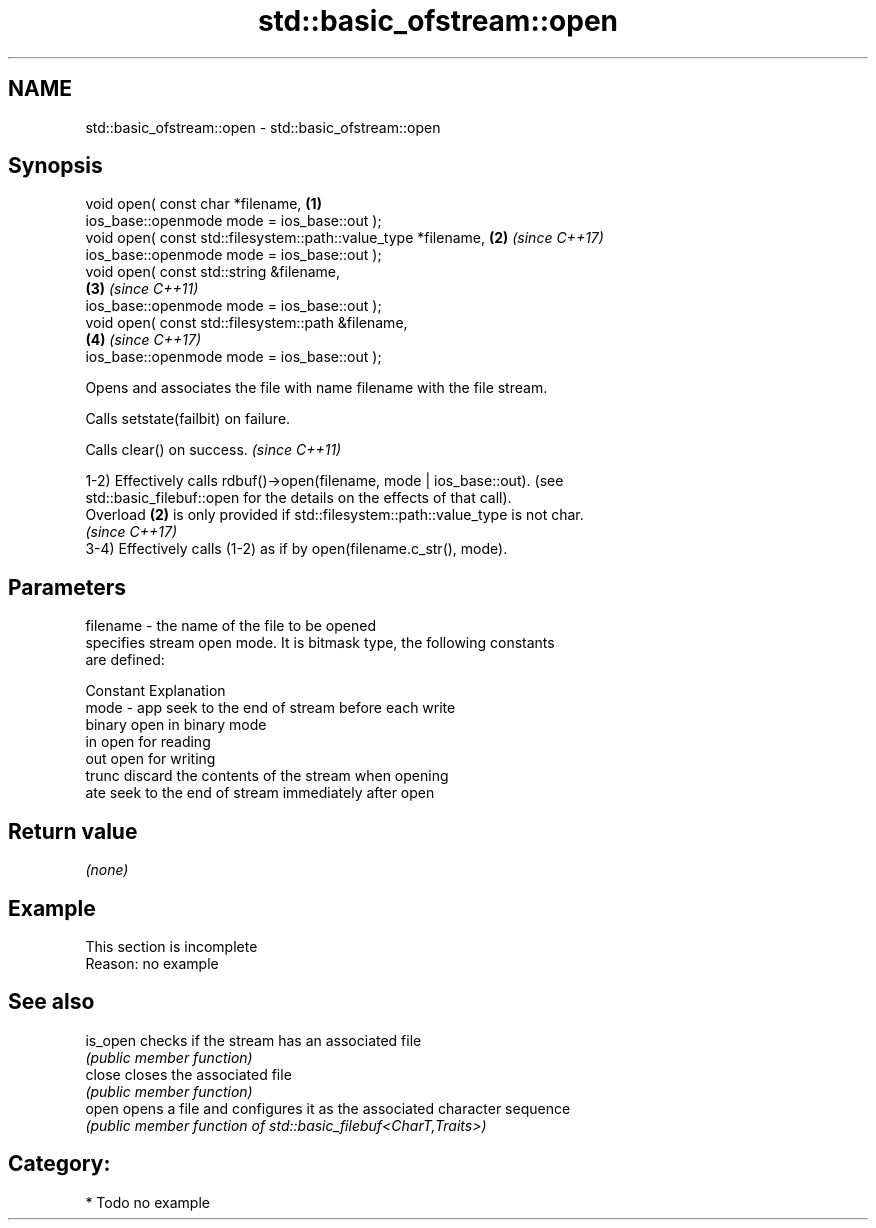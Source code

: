 .TH std::basic_ofstream::open 3 "2021.11.17" "http://cppreference.com" "C++ Standard Libary"
.SH NAME
std::basic_ofstream::open \- std::basic_ofstream::open

.SH Synopsis
   void open( const char *filename,                                   \fB(1)\fP
              ios_base::openmode mode = ios_base::out );
   void open( const std::filesystem::path::value_type *filename,      \fB(2)\fP \fI(since C++17)\fP
              ios_base::openmode mode = ios_base::out );
   void open( const std::string &filename,
                                                                      \fB(3)\fP \fI(since C++11)\fP
              ios_base::openmode mode = ios_base::out );
   void open( const std::filesystem::path &filename,
                                                                      \fB(4)\fP \fI(since C++17)\fP
              ios_base::openmode mode = ios_base::out );

   Opens and associates the file with name filename with the file stream.

   Calls setstate(failbit) on failure.

   Calls clear() on success. \fI(since C++11)\fP

   1-2) Effectively calls rdbuf()->open(filename, mode | ios_base::out). (see
   std::basic_filebuf::open for the details on the effects of that call).
   Overload \fB(2)\fP is only provided if std::filesystem::path::value_type is not char.
   \fI(since C++17)\fP
   3-4) Effectively calls (1-2) as if by open(filename.c_str(), mode).

.SH Parameters

   filename - the name of the file to be opened
              specifies stream open mode. It is bitmask type, the following constants
              are defined:

              Constant Explanation
   mode     - app      seek to the end of stream before each write
              binary   open in binary mode
              in       open for reading
              out      open for writing
              trunc    discard the contents of the stream when opening
              ate      seek to the end of stream immediately after open

.SH Return value

   \fI(none)\fP

.SH Example

    This section is incomplete
    Reason: no example

.SH See also

   is_open checks if the stream has an associated file
           \fI(public member function)\fP
   close   closes the associated file
           \fI(public member function)\fP
   open    opens a file and configures it as the associated character sequence
           \fI(public member function of std::basic_filebuf<CharT,Traits>)\fP

.SH Category:

     * Todo no example
